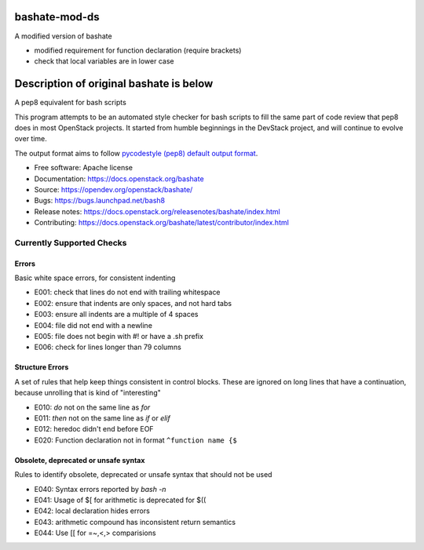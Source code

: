 ===============================
bashate-mod-ds
===============================

A modified version of bashate

- modified requirement for function declaration (require brackets)
- check that local variables are in lower case

========================================
Description of original bashate is below
========================================


A pep8 equivalent for bash scripts

This program attempts to be an automated style checker for bash scripts
to fill the same part of code review that pep8 does in most OpenStack
projects. It started from humble beginnings in the DevStack project,
and will continue to evolve over time.

The output format aims to follow `pycodestyle (pep8) default output format
<https://github.com/PyCQA/pycodestyle/blob/master/pycodestyle.py#L108>`_.


- Free software: Apache license
- Documentation: https://docs.openstack.org/bashate
- Source: https://opendev.org/openstack/bashate/
- Bugs: https://bugs.launchpad.net/bash8
- Release notes: https://docs.openstack.org/releasenotes/bashate/index.html
- Contributing: https://docs.openstack.org/bashate/latest/contributor/index.html

Currently Supported Checks
--------------------------

Errors
~~~~~~

Basic white space errors, for consistent indenting

- E001: check that lines do not end with trailing whitespace
- E002: ensure that indents are only spaces, and not hard tabs
- E003: ensure all indents are a multiple of 4 spaces
- E004: file did not end with a newline
- E005: file does not begin with #! or have a .sh prefix
- E006: check for lines longer than 79 columns

Structure Errors
~~~~~~~~~~~~~~~~

A set of rules that help keep things consistent in control blocks.
These are ignored on long lines that have a continuation, because
unrolling that is kind of "interesting"

- E010: *do* not on the same line as *for*
- E011: *then* not on the same line as *if* or *elif*
- E012: heredoc didn't end before EOF
- E020: Function declaration not in format ``^function name {$``

Obsolete, deprecated or unsafe syntax
~~~~~~~~~~~~~~~~~~~~~~~~~~~~~~~~~~~~~

Rules to identify obsolete, deprecated or unsafe syntax that should
not be used

- E040: Syntax errors reported by `bash -n`
- E041: Usage of $[ for arithmetic is deprecated for $((
- E042: local declaration hides errors
- E043: arithmetic compound has inconsistent return semantics
- E044: Use [[ for =~,<,> comparisions
